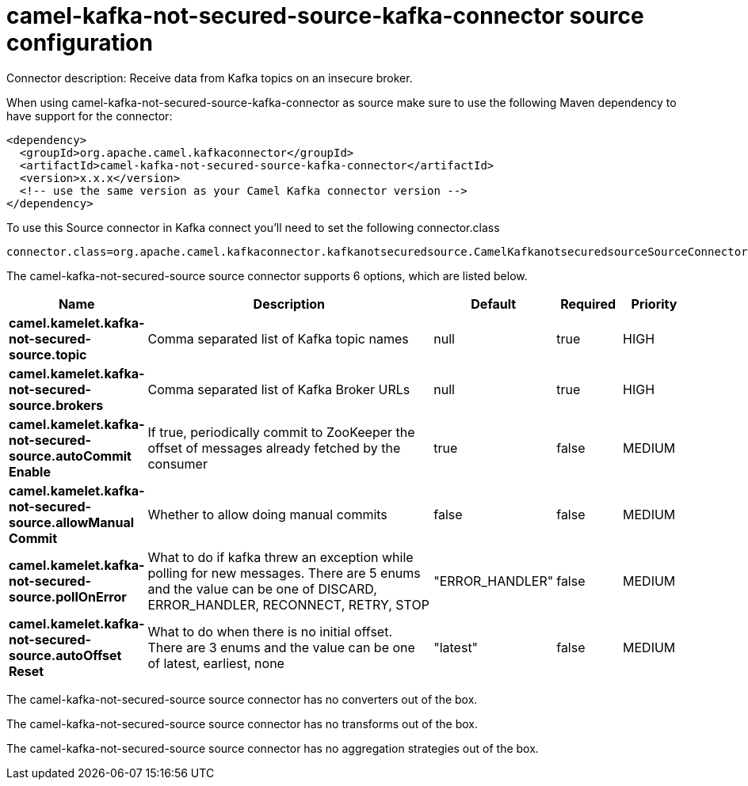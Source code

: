 // kafka-connector options: START
[[camel-kafka-not-secured-source-kafka-connector-source]]
= camel-kafka-not-secured-source-kafka-connector source configuration

Connector description: Receive data from Kafka topics on an insecure broker.

When using camel-kafka-not-secured-source-kafka-connector as source make sure to use the following Maven dependency to have support for the connector:

[source,xml]
----
<dependency>
  <groupId>org.apache.camel.kafkaconnector</groupId>
  <artifactId>camel-kafka-not-secured-source-kafka-connector</artifactId>
  <version>x.x.x</version>
  <!-- use the same version as your Camel Kafka connector version -->
</dependency>
----

To use this Source connector in Kafka connect you'll need to set the following connector.class

[source,java]
----
connector.class=org.apache.camel.kafkaconnector.kafkanotsecuredsource.CamelKafkanotsecuredsourceSourceConnector
----


The camel-kafka-not-secured-source source connector supports 6 options, which are listed below.



[width="100%",cols="2,5,^1,1,1",options="header"]
|===
| Name | Description | Default | Required | Priority
| *camel.kamelet.kafka-not-secured-source.topic* | Comma separated list of Kafka topic names | null | true | HIGH
| *camel.kamelet.kafka-not-secured-source.brokers* | Comma separated list of Kafka Broker URLs | null | true | HIGH
| *camel.kamelet.kafka-not-secured-source.autoCommit Enable* | If true, periodically commit to ZooKeeper the offset of messages already fetched by the consumer | true | false | MEDIUM
| *camel.kamelet.kafka-not-secured-source.allowManual Commit* | Whether to allow doing manual commits | false | false | MEDIUM
| *camel.kamelet.kafka-not-secured-source.pollOnError* | What to do if kafka threw an exception while polling for new messages. There are 5 enums and the value can be one of DISCARD, ERROR_HANDLER, RECONNECT, RETRY, STOP | "ERROR_HANDLER" | false | MEDIUM
| *camel.kamelet.kafka-not-secured-source.autoOffset Reset* | What to do when there is no initial offset. There are 3 enums and the value can be one of latest, earliest, none | "latest" | false | MEDIUM
|===



The camel-kafka-not-secured-source source connector has no converters out of the box.





The camel-kafka-not-secured-source source connector has no transforms out of the box.





The camel-kafka-not-secured-source source connector has no aggregation strategies out of the box.




// kafka-connector options: END
